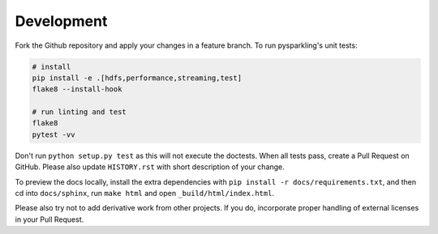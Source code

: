 .. _dev:

Development
===========

Fork the Github repository and apply your changes in a feature branch.
To run pysparkling's unit tests:

.. code-block:: sh

    # install
    pip install -e .[hdfs,performance,streaming,test]
    flake8 --install-hook

    # run linting and test
    flake8
    pytest -vv

Don't run ``python setup.py test`` as this will
not execute the doctests. When all tests pass, create a Pull Request on GitHub.
Please also update ``HISTORY.rst`` with short description of your change.

To preview the docs locally, install the extra dependencies with
``pip install -r docs/requirements.txt``, and then cd into ``docs/sphinx``,
run ``make html`` and open ``_build/html/index.html``.

Please also try not to add derivative work from other projects. If you do,
incorporate proper handling of external licenses in your Pull Request.
